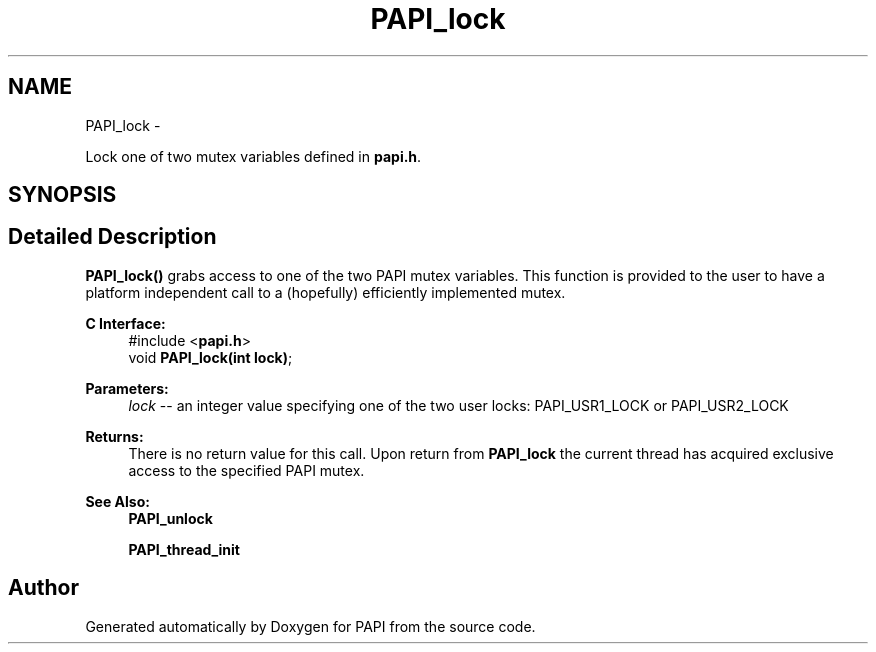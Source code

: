 .TH "PAPI_lock" 3 "Wed Jan 30 2019" "Version 5.6.1.0" "PAPI" \" -*- nroff -*-
.ad l
.nh
.SH NAME
PAPI_lock \- 
.PP
Lock one of two mutex variables defined in \fBpapi\&.h\fP\&.  

.SH SYNOPSIS
.br
.PP
.SH "Detailed Description"
.PP 
\fBPAPI_lock()\fP grabs access to one of the two PAPI mutex variables\&. This function is provided to the user to have a platform independent call to a (hopefully) efficiently implemented mutex\&.
.PP
\fBC Interface:\fP
.RS 4
#include <\fBpapi\&.h\fP> 
.br
void \fBPAPI_lock(int lock)\fP;
.RE
.PP
\fBParameters:\fP
.RS 4
\fIlock\fP -- an integer value specifying one of the two user locks: PAPI_USR1_LOCK or PAPI_USR2_LOCK
.RE
.PP
\fBReturns:\fP
.RS 4
There is no return value for this call\&. Upon return from \fBPAPI_lock\fP the current thread has acquired exclusive access to the specified PAPI mutex\&.
.RE
.PP
\fBSee Also:\fP
.RS 4
\fBPAPI_unlock\fP 
.PP
\fBPAPI_thread_init\fP 
.RE
.PP


.SH "Author"
.PP 
Generated automatically by Doxygen for PAPI from the source code\&.
